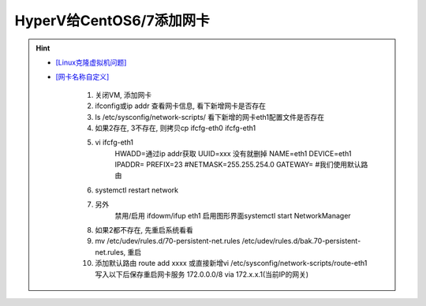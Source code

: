 HyperV给CentOS6/7添加网卡
---------------------------
.. hint::

 - `[Linux克隆虚拟机问题] <https://blog.csdn.net/qq_41966005/article/details/98777675>`_
 - `[网卡名称自定义] <https://blog.csdn.net/gpcsy/article/details/83010112>`_

	1. 关闭VM, 添加网卡
	
	2. ifconfig或ip addr 查看网卡信息, 看下新增网卡是否存在
	
	3. ls /etc/sysconfig/network-scripts/ 看下新增的网卡eth1配置文件是否存在
	
	4. 如果2存在, 3不存在, 则拷贝cp ifcfg-eth0  ifcfg-eth1
	
	5. vi ifcfg-eth1
	    HWADD=通过ip addr获取
	    UUID=xxx  没有就删掉
	    NAME=eth1
	    DEVICE=eth1
	    IPADDR=
	    PREFIX=23  #NETMASK=255.255.254.0
	    GATEWAY=   #我们使用默认路由
	
	6. systemctl restart network
	
	7. 另外
	    禁用/启用 ifdowm/ifup eth1
	    启用图形界面systemctl start NetworkManager
	
	8. 如果2都不存在, 先重启系统看看
	
	9. mv /etc/udev/rules.d/70-persistent-net.rules /etc/udev/rules.d/bak.70-persistent-net.rules, 重启
	
	10. 添加默认路由 route add xxxx
	    或直接新增vi /etc/sysconfig/network-scripts/route-eth1写入以下后保存重启网卡服务
	    172.0.0.0/8 via 172.x.x.1(当前IP的网关)